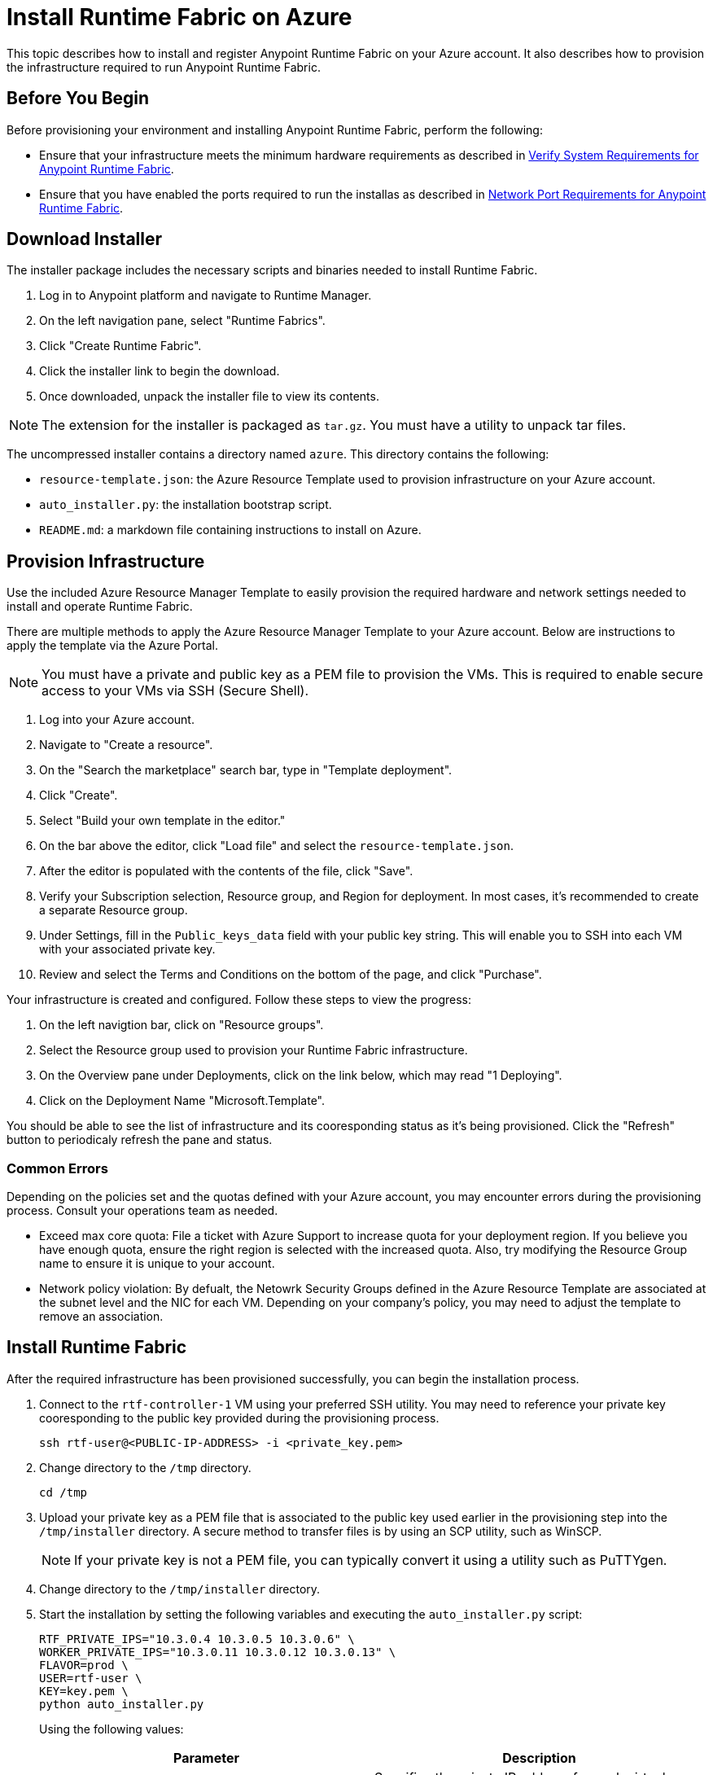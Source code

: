 = Install Runtime Fabric on Azure

This topic describes how to install and register Anypoint Runtime Fabric on your Azure account. It also describes how to provision the infrastructure required to run Anypoint Runtime Fabric.


== Before You Begin

Before provisioning your environment and installing Anypoint Runtime Fabric, perform the following:

* Ensure that your infrastructure meets the minimum hardware requirements as described in link:/anypoint-runtime-fabric/v/1.0/install-sys-reqs[Verify System Requirements for Anypoint Runtime Fabric].
* Ensure that you have enabled the ports required to run the installas as described in link:/anypoint-runtime-fabric/v/1.0/install-port-reqs[Network Port Requirements for Anypoint Runtime Fabric].

== Download Installer

The installer package includes the necessary scripts and binaries needed to install Runtime Fabric.

. Log in to Anypoint platform and navigate to Runtime Manager.
. On the left navigation pane, select "Runtime Fabrics".
. Click "Create Runtime Fabric".
. Click the installer link to begin the download.
. Once downloaded, unpack the installer file to view its contents.

[NOTE]
The extension for the installer is packaged as `tar.gz`. You must have a utility to unpack tar files.

The uncompressed installer contains a directory named `azure`. This directory contains the following:

* `resource-template.json`: the Azure Resource Template used to provision infrastructure on your Azure account.
* `auto_installer.py`: the installation bootstrap script.
* `README.md`: a markdown file containing instructions to install on Azure.

== Provision Infrastructure
Use the included Azure Resource Manager Template to easily provision the required hardware and network settings needed to install and operate Runtime Fabric.

There are multiple methods to apply the Azure Resource Manager Template to your Azure account. Below are instructions to apply the template via the Azure Portal.

[NOTE]
You must have a private and public key as a PEM file to provision the VMs. This is required to enable secure access to your VMs via SSH (Secure Shell).

. Log into your Azure account.
. Navigate to "Create a resource".
. On the "Search the marketplace" search bar, type in "Template deployment".
. Click "Create".
. Select "Build your own template in the editor."
. On the bar above the editor, click "Load file" and select the `resource-template.json`.
. After the editor is populated with the contents of the file, click "Save".
. Verify your Subscription selection, Resource group, and Region for deployment. In most cases, it's recommended to create a separate Resource group.
. Under Settings, fill in the `Public_keys_data` field with your public key string. This will enable you to SSH into each VM with your associated private key.
. Review and select the Terms and Conditions on the bottom of the page, and click "Purchase".

Your infrastructure is created and configured. Follow these steps to view the progress:

. On the left navigtion bar, click on "Resource groups".
. Select the Resource group used to provision your Runtime Fabric infrastructure. 
. On the Overview pane under Deployments, click on the link below, which may read "1 Deploying".
. Click on the Deployment Name "Microsoft.Template".

You should be able to see the list of infrastructure and its cooresponding status as it's being provisioned. Click the "Refresh" button to periodicaly refresh the pane and status.

=== Common Errors
Depending on the policies set and the quotas defined with your Azure account, you may encounter errors during the provisioning process. Consult your operations team as needed.

* Exceed max core quota: File a ticket with Azure Support to increase quota for your deployment region. If you believe you have enough quota, ensure the right region is selected with the increased quota. Also, try modifying the Resource Group name to ensure it is unique to your account.
* Network policy violation: By defualt, the Netowrk Security Groups defined in the Azure Resource Template are associated at the subnet level and the NIC for each VM. Depending on your company's policy, you may need to adjust the template to remove an association.

== Install Runtime Fabric

After the required infrastructure has been provisioned successfully, you can begin the installation process.

. Connect to the `rtf-controller-1` VM using your preferred SSH utility. You may need to reference your private key cooresponding to the public key provided during the provisioning process.
+
----
ssh rtf-user@<PUBLIC-IP-ADDRESS> -i <private_key.pem>
----
+
. Change directory to the `/tmp` directory.
+
----
cd /tmp
----
+
. Upload your private key as a PEM file that is associated to the public key used earlier in the provisioning step into the `/tmp/installer` directory. A secure method to transfer files is by using an SCP utility, such as WinSCP.
+
[NOTE]
If your private key is not a PEM file, you can typically convert it using a utility such as PuTTYgen.
+
. Change directory to the `/tmp/installer` directory.
. Start the installation by setting the following variables and executing the `auto_installer.py` script:
+
----
RTF_PRIVATE_IPS="10.3.0.4 10.3.0.5 10.3.0.6" \
WORKER_PRIVATE_IPS="10.3.0.11 10.3.0.12 10.3.0.13" \
FLAVOR=prod \
USER=rtf-user \
KEY=key.pem \
python auto_installer.py
----
+
Using the following values:
+
[%header,cols="2*a"]
|===
|Parameter | Description
|RTF_PRIVATE_IPS | Specifies the private IP address for each virtual machine running Runtime Fabric.
|WORKER_PRIVATE_IPS | Specifies the private IP address for each virtual machine dedicated to running Mule runtimes.
|FLAVOR | Specifies the function for the installer. Valid values are: `prod`, `dev`, and `demo`.
|USER | Specifies the username on the virtual machines.
|KEY | Specifies the path for the private ssh key pair.
|===
+
[NOTE]
This step will install Runtime Fabric across all servers to form a cluster. It may take 15-25 minutes or longer to complete.

== Registering Runtime Fabric

After the installation script has completed, you'll need to register Runtime Fabric to Anypoint Runtime Manager.

. Navigate to Runtime Manager, select the Runtime Fabrics tab, and select the "Create Runtime Fabric" button.
. Near the registration script, choose a name for your Runtime Fabric. Copy the script to your clipboard.
. SSH onto a virtual machine running Runtime Fabric and paste and run the registration script. This process may take up to 15 minutes to complete.
. After the script completes the registration process, Runtime Fabric should be registered and visible on the "Runtime Fabrics" tab in Runtime Manager.